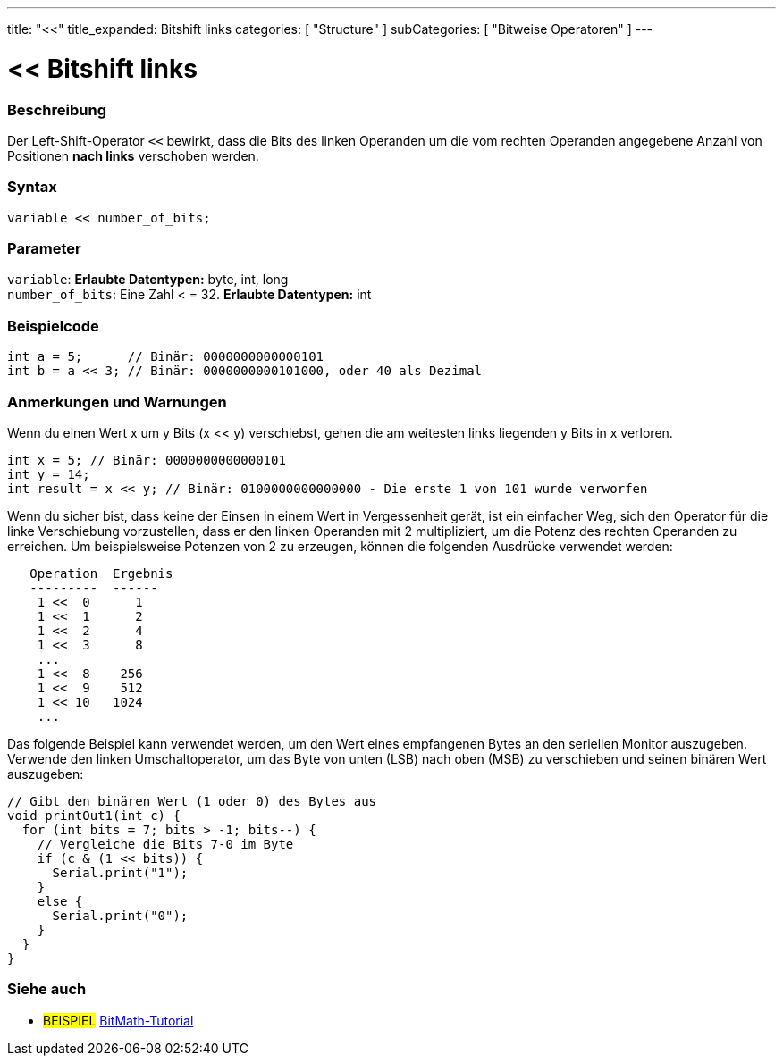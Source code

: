 ---
title: "<<"
title_expanded: Bitshift links
categories: [ "Structure" ]
subCategories: [ "Bitweise Operatoren" ]
---





= << Bitshift links


// OVERVIEW SECTION STARTS
[#overview]
--

[float]
=== Beschreibung
Der Left-Shift-Operator `<<` bewirkt, dass die Bits des linken Operanden um die vom rechten Operanden angegebene Anzahl von Positionen *nach links* verschoben werden.
[%hardbreaks]


[float]
=== Syntax
[source,arduino]
----
variable << number_of_bits;
----

[float]
=== Parameter
`variable`: *Erlaubte Datentypen:* byte, int, long +
`number_of_bits`: Eine Zahl < = 32. *Erlaubte Datentypen:* int

--
// OVERVIEW SECTION ENDS



// HOW TO USE SECTION STARTS
[#howtouse]
--

[float]
=== Beispielcode

[source,arduino]
----
int a = 5;      // Binär: 0000000000000101
int b = a << 3; // Binär: 0000000000101000, oder 40 als Dezimal
----
[%hardbreaks]

[float]
=== Anmerkungen und Warnungen
Wenn du einen Wert x um y Bits (x << y) verschiebst, gehen die am weitesten links liegenden y Bits in x verloren.

[source,arduino]
----
int x = 5; // Binär: 0000000000000101
int y = 14;
int result = x << y; // Binär: 0100000000000000 - Die erste 1 von 101 wurde verworfen
----

Wenn du sicher bist, dass keine der Einsen in einem Wert in Vergessenheit gerät, ist ein einfacher Weg, sich den Operator für die linke Verschiebung vorzustellen,
dass er den linken Operanden mit 2 multipliziert, um die Potenz des rechten Operanden zu erreichen.
Um beispielsweise Potenzen von 2 zu erzeugen, können die folgenden Ausdrücke verwendet werden:

[source,arduino]
----
   Operation  Ergebnis
   ---------  ------
    1 <<  0      1
    1 <<  1      2
    1 <<  2      4
    1 <<  3      8
    ...
    1 <<  8    256
    1 <<  9    512
    1 << 10   1024
    ...
----

Das folgende Beispiel kann verwendet werden, um den Wert eines empfangenen Bytes an den seriellen Monitor auszugeben.
Verwende den linken Umschaltoperator, um das Byte von unten (LSB) nach oben (MSB) zu verschieben und seinen binären Wert auszugeben:

[source,arduino]
----
// Gibt den binären Wert (1 oder 0) des Bytes aus
void printOut1(int c) {
  for (int bits = 7; bits > -1; bits--) {
    // Vergleiche die Bits 7-0 im Byte
    if (c & (1 << bits)) {
      Serial.print("1");
    }
    else {
      Serial.print("0");
    }
  }
}
----
[%hardbreaks]

--
// HOW TO USE SECTION ENDS




//SEE ALSO SECTION STARTS
[#see_also]
--

[float]
=== Siehe auch

[role="language"]

[role="example"]
* #BEISPIEL# https://www.arduino.cc/playground/Code/BitMath[BitMath-Tutorial^]

--
//SEE ALSO SECTION ENDS

